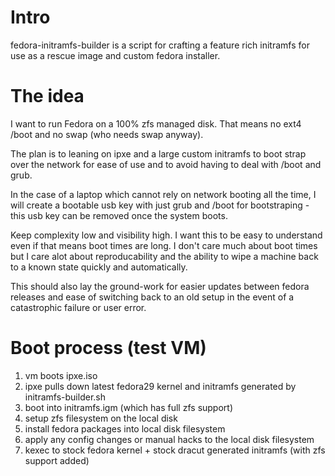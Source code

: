 * Intro
  fedora-initramfs-builder is a script for crafting a feature rich initramfs for use as a rescue image and custom fedora installer. 

* The idea
  I want to run Fedora on a 100% zfs managed disk. That means no ext4 /boot and no swap (who needs swap anyway).
 
  The plan is to leaning on ipxe and a large custom initramfs to boot strap over the network for ease of use and to avoid having to deal with /boot and grub.

  In the case of a laptop which cannot rely on network booting all the time, I will create a bootable usb key with just grub and /boot for bootstraping - this   usb key can be removed once the system boots.

  Keep complexity low and visibility high. I want this to be easy to understand even if that means boot times are long. I don't care much about boot times but  I care alot about reproducability and the ability to wipe a machine back to a known state quickly and automatically. 

  This should also lay the ground-work for easier updates between fedora releases and ease of switching back to an old setup in the event of a catastrophic failure or user error.

* Boot process (test VM)
  1. vm boots ipxe.iso
  2. ipxe pulls down latest fedora29 kernel and initramfs generated by initramfs-builder.sh
  3. boot into initramfs.igm (which has full zfs support)
  4. setup zfs filesystem on the local disk
  5. install fedora packages into local disk filesystem
  6. apply any config changes or manual hacks to the local disk filesystem
  7. kexec to stock fedora kernel + stock dracut generated initramfs (with zfs support added)

  
